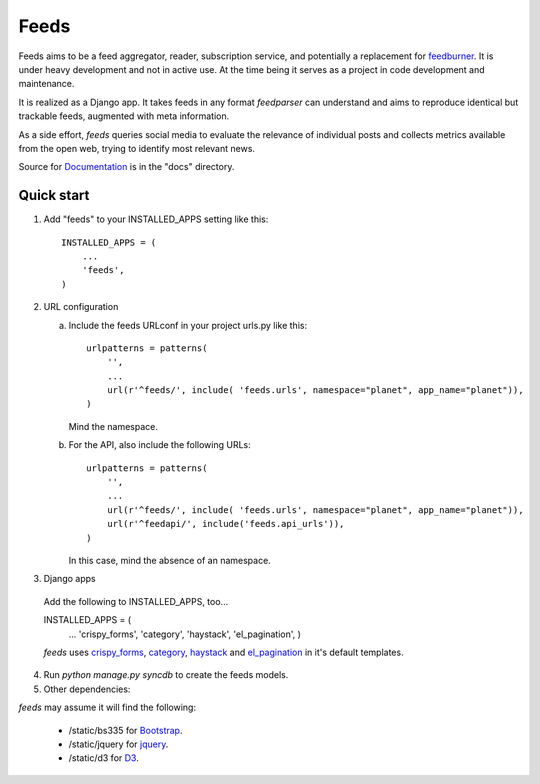 =====
Feeds
=====

.. image:: https://travis-ci.org/aneumeier/feeds.png?branch=master
   :target: https://travis-ci.org/aneumeier/feeds

.. image:: https://coveralls.io/repos/aneumeier/feeds/badge.png
   :target: https://coveralls.io/r/aneumeier/feeds

.. image:: https://readthedocs.org/projects/feeds/badge/?version=latest
  :target: https://readthedocs.org/projects/feeds/?badge=latest
  :alt: Documentation Status



.. image:: https://badge.fury.io/py/feeds.svg
    :target: https://badge.fury.io/py/feeds

.. image:: https://requires.io/github/aneumeier/feeds/requirements.svg?branch=master
     :target: https://requires.io/github/aneumeier/feeds/requirements/?branch=master
     :alt: Requirements Status


Feeds aims to be a feed aggregator, reader, subscription service, and
potentially a replacement for feedburner_. It is under heavy development and
not in active use. At the time being it serves as a project in code development
and maintenance.

It is realized as a Django app. It takes feeds in any format `feedparser` can
understand and aims to reproduce identical but trackable feeds, augmented with
meta information.

As a side effort, `feeds` queries social media to evaluate the relevance of
individual posts and collects metrics available from the open web, trying
to identify most relevant news.

Source for Documentation_ is in the "docs" directory.

Quick start
-----------

1. Add "feeds" to your INSTALLED_APPS setting like this::

      INSTALLED_APPS = (
          ...
          'feeds',
      )

2. URL configuration

   a. Include the feeds URLconf in your project urls.py like this::


            urlpatterns = patterns(
                '',
                ...
                url(r'^feeds/', include( 'feeds.urls', namespace="planet", app_name="planet")),
            )


      Mind the namespace.

   b. For the API, also include the following URLs::

            urlpatterns = patterns(
                '',
                ...
                url(r'^feeds/', include( 'feeds.urls', namespace="planet", app_name="planet")),
                url(r'^feedapi/', include('feeds.api_urls')),
            )


      In this case, mind the absence of an namespace.


3. Django apps

  Add the following to INSTALLED_APPS, too...

  INSTALLED_APPS = (
    ...
    'crispy_forms',
    'category',
    'haystack',
    'el_pagination',
    )

  `feeds` uses crispy_forms_, category_, haystack_ and el_pagination_ in it's
  default templates.

4. Run `python manage.py syncdb` to create the feeds models.

5. Other dependencies:

`feeds` may assume it will find the following:

  - /static/bs335 for Bootstrap_.
  - /static/jquery for jquery_.
  - /static/d3 for D3_.


.. _Documentation: http://feeds.readthedocs.org/en/latest/
.. _feedburner: http://www.feedburner.com
.. _Bootstrap: http://www.getbootstrap.com
.. _jquery: http://www.jquery.com
.. _D3: http://www.d3js.org
.. _haystack: https://django-haystack.readthedocs.io/en/v2.4.1/
.. _category: https://github.com/aneumeier/category
.. _crispy_forms: http://django-crispy-forms.readthedocs.io/en/latest/
.. _el_pagination: http://django-el-pagination.readthedocs.io/en/latest/
